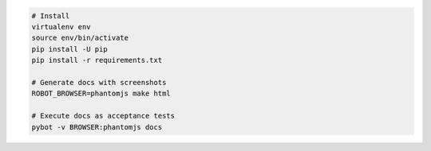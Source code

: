 .. image:: https://secure.travis-ci.org/datakurre/robotdoctest-example.svg?branch=master
   :alt: Travis CI badge
   :target: http://travis-ci.org/datakurre/robotdoctest-example

.. code::

   # Install
   virtualenv env
   source env/bin/activate
   pip install -U pip
   pip install -r requirements.txt

   # Generate docs with screenshots
   ROBOT_BROWSER=phantomjs make html

   # Execute docs as acceptance tests
   pybot -v BROWSER:phantomjs docs
